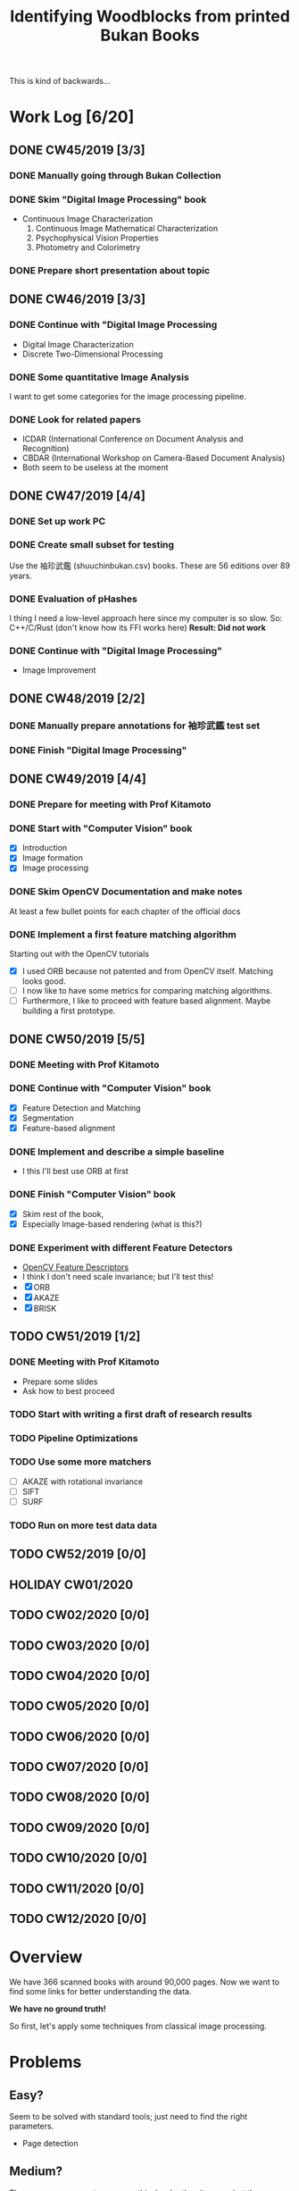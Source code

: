#+TITLE: Identifying Woodblocks from printed Bukan Books
#+BIBLIOGRAPHY: references plain
This is kind of backwards...

* Work Log [6/20]
** DONE CW45/2019 [3/3]
   CLOSED: [2019-11-11 Mo 12:34] DEADLINE: <2019-11-09 Sa> SCHEDULED: <2019-11-04 Mo>

*** DONE Manually going through Bukan Collection
    CLOSED: [2019-11-08 Fr 14:51]

*** DONE Skim "Digital Image Processing" book
    CLOSED: [2019-11-08 Fr 20:16]

    - Continuous Image Characterization
      1) Continuous Image Mathematical Characterization
      2) Psychophysical Vision Properties
      3) Photometry and Colorimetry

*** DONE Prepare short presentation about topic
    CLOSED: [2019-11-11 Mo 12:34]

** DONE CW46/2019 [3/3]
   CLOSED: [2019-11-15 Fr 16:50] DEADLINE: <2019-11-16 Sa> SCHEDULED: <2019-11-11 Mo>

*** DONE Continue with "Digital Image Processing
    CLOSED: [2019-11-15 Fr 16:50]

    - Digital Image Characterization
    - Discrete Two-Dimensional Processing

*** DONE Some quantitative Image Analysis
    CLOSED: [2019-11-13 Mi 08:52]

    I want to get some categories for the image processing pipeline.

*** DONE Look for related papers
    CLOSED: [2019-11-13 Mi 12:36]

    - ICDAR (International Conference on Document Analysis and Recognition)
    - CBDAR (International Workshop on Camera-Based Document Analysis)
    - Both seem to be useless at the moment

** DONE CW47/2019 [4/4]
   CLOSED: [2019-11-25 Mo 22:05] DEADLINE: <2019-11-23 Sa> SCHEDULED: <2019-11-18 Mo>

*** DONE Set up work PC
    CLOSED: [2019-11-18 Mo 11:11]

*** DONE Create small subset for testing
    CLOSED: [2019-11-22 金 10:02]

    Use the 袖珍武鑑 (shuuchinbukan.csv) books. These are 56 editions over 89 years.

*** DONE Evaluation of pHashes
    CLOSED: [2019-11-22 金 09:41]

    I thing I need a low-level approach here since my computer is so slow.
    So: C++/C/Rust (don't know how its FFI works here)
    *Result: Did not work*

*** DONE Continue with "Digital Image Processing"
    CLOSED: [2019-11-21 木 18:46]

    - Image Improvement

** DONE CW48/2019 [2/2]
   CLOSED: [2019-11-30 Sa 12:13] DEADLINE: <2019-11-30 土> SCHEDULED: <2019-11-25 月>

*** DONE Manually prepare annotations for 袖珍武鑑 test set
    CLOSED: [2019-11-27 Mi 18:00]

*** DONE Finish "Digital Image Processing"
    CLOSED: [2019-11-29 Fr 08:59]

** DONE CW49/2019 [4/4]
   CLOSED: [2019-12-09 月 10:54] DEADLINE: <2019-12-07 土> SCHEDULED: <2019-12-02 月>

*** DONE Prepare for meeting with Prof Kitamoto
    CLOSED: [2019-12-02 Mo 20:38] SCHEDULED: <2019-12-02 月>

*** DONE Start with "Computer Vision" book
    CLOSED: [2019-12-09 月 10:54]

    - [X] Introduction
    - [X] Image formation
    - [X] Image processing

*** DONE Skim OpenCV Documentation and make notes
    CLOSED: [2019-12-02 Mo 20:38]

    At least a few bullet points for each chapter of the official docs

*** DONE Implement a first feature matching algorithm
    CLOSED: [2019-12-09 月 10:54]

    Starting out with the OpenCV tutorials
    - [X] I used ORB because not patented and from OpenCV itself. Matching looks good.
    - [ ] I now like to have some metrics for comparing matching algorithms.
    - [ ] Furthermore, I like to proceed with feature based alignment. Maybe building a first prototype.

** DONE CW50/2019 [5/5]
   CLOSED: [2019-12-16 Mo 10:48] DEADLINE: <2019-12-14 土> SCHEDULED: <2019-12-09 月>

*** DONE Meeting with Prof Kitamoto
    CLOSED: [2019-12-10 火 14:09] SCHEDULED: <2019-12-09 Mo>

*** DONE Continue with "Computer Vision" book
    CLOSED: [2019-12-13 Fr 15:32]

    - [X] Feature Detection and Matching
    - [X] Segmentation
    - [X] Feature-based alignment

*** DONE Implement and describe a simple baseline
    CLOSED: [2019-12-13 Fr 15:33]

    - I this I'll best use ORB at first

*** DONE Finish "Computer Vision" book
    CLOSED: [2019-12-13 Fr 15:33]

    - [X] Skim rest of the book,
    - [X] Especially Image-based rendering (what is this?)

*** DONE Experiment with different Feature Detectors
    CLOSED: [2019-12-16 Mo 10:48]

    - [[https://docs.opencv.org/4.1.1/d5/d51/group__features2d__main.html][OpenCV Feature Descriptors]]
    - I think I don't need scale invariance; but I'll test this!
    - [X] ORB
    - [X] AKAZE
    - [X] BRISK

** TODO CW51/2019 [1/2]
   DEADLINE: <2019-12-21 Sa> SCHEDULED: <2019-12-16 Mo>

*** DONE Meeting with Prof Kitamoto
    CLOSED: [2019-12-17 Di 08:35] SCHEDULED: <2019-12-16 Mo 15:00>

    - Prepare some slides
    - Ask how to best proceed

*** TODO Start with writing a first draft of research results
*** TODO Pipeline Optimizations
*** TODO Use some more matchers

    - [ ] AKAZE with rotational invariance
    - [ ] SIFT
    - [ ] SURF

*** TODO Run on more test data data
** TODO CW52/2019 [0/0]
   DEADLINE: <2019-12-28 Sat> SCHEDULED: <2019-12-23 Mon>

** HOLIDAY CW01/2020
** TODO CW02/2020 [0/0]
   DEADLINE: <2020-01-11 Sat> SCHEDULED: <2020-01-06 Mon>

** TODO CW03/2020 [0/0]
   DEADLINE: <2020-01-18 Sat> SCHEDULED: <2020-01-13 Mon>

** TODO CW04/2020 [0/0]
   DEADLINE: <2020-01-25 Sat> SCHEDULED: <2020-01-20 Mon>

** TODO CW05/2020 [0/0]
   DEADLINE: <2020-02-01 Sat> SCHEDULED: <2020-01-27 Mon>

** TODO CW06/2020 [0/0]
   DEADLINE: <2020-02-08 Sat> SCHEDULED: <2020-02-03 Mon>

** TODO CW07/2020 [0/0]
   DEADLINE: <2020-02-15 Sat> SCHEDULED: <2020-02-10 Mon>

** TODO CW08/2020 [0/0]
   DEADLINE: <2020-02-22 Sat> SCHEDULED: <2020-02-17 Mon>

** TODO CW09/2020 [0/0]
   DEADLINE: <2020-02-29 Sat> SCHEDULED: <2020-02-24 Mon>

** TODO CW10/2020 [0/0]
   DEADLINE: <2020-03-07 Sat> SCHEDULED: <2020-03-02 Mon>

** TODO CW11/2020 [0/0]
   DEADLINE: <2020-03-14 Sat> SCHEDULED: <2020-03-09 Mon>

** TODO CW12/2020 [0/0]
   SCHEDULED: <2020-03-16 Mon>

* Overview

We have 366 scanned books with around 90,000 pages. Now we want to find some links for better understanding the data.

*We have no ground truth!*

So first, let's apply some techniques from classical image processing.

* Problems
** Easy?

   Seem to be solved with standard tools; just need to find the right parameters.
   - Page detection

** Medium?

   There are some current papers on this; harder than it seems but there are some working approaches.
   - Page binarization

** Hard?

   There are no (useful) existing approaches and therefore no existing tools.
   But it seems this isn't the problem here. The task is /too easy/. ;)

* Various Open Questions

  - [X] Is there a difference between simple 武鑑 and 武鑑大全?
    Not sure, maybe just a different edition.

* Historical and Cultural Background
** TODO Visit woodblock printing museums [0/3]
*** TODO [[http://www.ukiyoe-ota-muse.jp/][Ota Memorial Museum of Art]]
*** TODO [[https://www.printing-museum.org/][Printing Museum]]
*** TODO [[https://hokusai-museum.jp/][Sumida Hokusai Museum]]
** Reading some Books

   - [X] The Elements of Japanese Design

* Working with the Data itself
** TODO Manually examine the collection [66%]
*** DONE Usable in general? [352/366]
    CLOSED: [2019-11-08 Fr 08:10]

*** TODO Measurements of the books [0/366]

    Width, height and position and maybe center line
    But it should be possible to just automate this

*** DONE Automatic filtering the books by quantitative measures
    CLOSED: [2019-11-21 木 18:50]

    - Do we have enough books from the same location?
    - Does the number of pages match?

* Technical Stuff
** Preprocessing
*** DONE Convert to Greyscale
    CLOSED: [2019-11-30 Sa 12:17]

    Do this in memory

*** TODO Convert to binary (Black/White)

    You might want to use Histograms for finding good thresholds
    "Document Image Binarization"

** DONE Finding Major Differences
   CLOSED: [2019-11-22 金 09:40]

   With perceptual hashes using [[https://phash.org/][pHash]]
   *Result: Did not work!*

** Finding Minor Differences

   Aligning/Registering the images and doing pixelwise comparison

